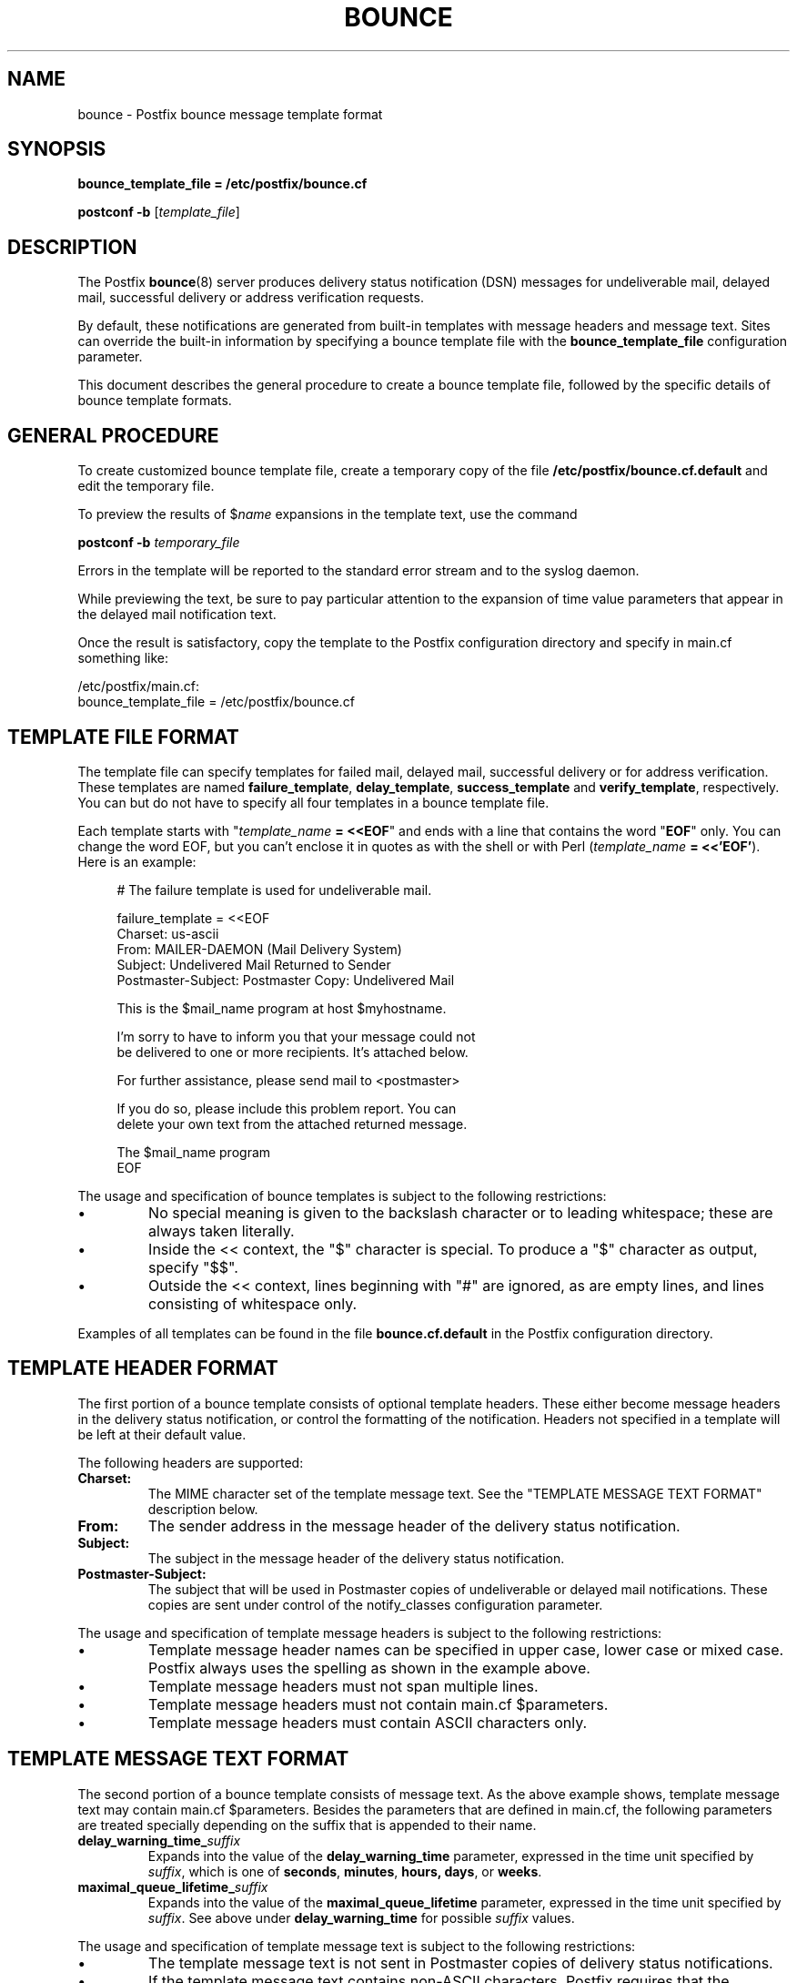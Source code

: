 .TH BOUNCE 5 
.ad
.fi
.SH NAME
bounce
\-
Postfix bounce message template format
.SH "SYNOPSIS"
.na
.nf
\fBbounce_template_file = /etc/postfix/bounce.cf\fR

\fBpostconf -b\fR [\fItemplate_file\fR]
.SH DESCRIPTION
.ad
.fi
The Postfix \fBbounce\fR(8) server produces delivery status
notification (DSN) messages for undeliverable mail, delayed
mail, successful delivery or address verification requests.

By default, these notifications are generated from built-in
templates with message headers and message text. Sites can
override the built-in information by specifying a bounce
template file with the \fBbounce_template_file\fR configuration
parameter.

This document describes the general procedure to create a
bounce template file, followed by the specific details of
bounce template formats.
.SH "GENERAL PROCEDURE"
.na
.nf
.ad
.fi
To create customized bounce template file, create a temporary
copy of the file \fB/etc/postfix/bounce.cf.default\fR and
edit the temporary file.

To preview the results of $\fIname\fR expansions in the
template text, use the command

.ti +4
\fBpostconf -b\fR \fItemporary_file\fR

Errors in the template will be reported to the standard
error stream and to the syslog daemon.

While previewing the text, be sure to pay particular attention
to the expansion of time value parameters that appear in
the delayed mail notification text.

Once the result is satisfactory, copy the template to the
Postfix configuration directory and specify in main.cf
something like:

/etc/postfix/main.cf:
.ti +4
    bounce_template_file = /etc/postfix/bounce.cf
.SH "TEMPLATE FILE FORMAT"
.na
.nf
.ad
.fi
The template file can specify templates for failed mail,
delayed mail, successful delivery or for address verification.
These templates are named \fBfailure_template\fR,
\fBdelay_template\fR, \fBsuccess_template\fR and
\fBverify_template\fR, respectively.  You can but do not
have to specify all four templates in a bounce template
file.

Each template starts with "\fItemplate_name\fB = <<EOF\fR"
and ends with a line that contains the word "\fBEOF\fR"
only. You can change the word EOF, but you can't enclose
it in quotes as with the shell or with Perl (\fItemplate_name\fB
= <<'EOF'\fR). Here is an example:

.in +4
.nf
.na
# The failure template is used for undeliverable mail.

failure_template = <<EOF
Charset: us-ascii
From: MAILER-DAEMON (Mail Delivery System)
Subject: Undelivered Mail Returned to Sender
Postmaster-Subject: Postmaster Copy: Undelivered Mail

This is the $mail_name program at host $myhostname.

I'm sorry to have to inform you that your message could not
be delivered to one or more recipients. It's attached below.

For further assistance, please send mail to <postmaster>

If you do so, please include this problem report. You can
delete your own text from the attached returned message.

.ti +12
                   The $mail_name program
EOF
.in -4
.ad
.fi
.PP
The usage and specification of bounce templates is
subject to the following restrictions:
.IP \(bu
No special meaning is given to the backslash character or
to leading whitespace; these are always taken literally.
.IP \(bu
Inside the << context, the "$" character is special. To
produce a "$" character as output, specify "$$".
.IP \(bu
Outside the << context, lines beginning with "#" are ignored,
as are empty lines, and lines consisting of whitespace only.
.PP
Examples of all templates can be found in the file
\fBbounce.cf.default\fR in the Postfix configuration
directory.
.SH "TEMPLATE HEADER FORMAT"
.na
.nf
.ad
.fi
The first portion of a bounce template consists of optional
template headers.  These either become message headers in
the delivery status notification, or control the formatting
of the notification. Headers not specified in a template
will be left at their default value.

The following headers are supported:
.IP \fBCharset:\fR
The MIME character set of the template message text.  See
the "TEMPLATE MESSAGE TEXT FORMAT" description below.
.IP \fBFrom:\fR
The sender address in the message header of the delivery
status notification.
.IP \fBSubject:\fR
The subject in the message header of the delivery status
notification.
.IP \fBPostmaster-Subject:\fR
The subject that will be used in Postmaster copies of
undeliverable or delayed mail notifications. These copies
are sent under control of the notify_classes configuration
parameter.
.PP
The usage and specification of template message headers is
subject to the following restrictions:
.IP \(bu
Template message header names can be specified in upper
case, lower case or mixed case. Postfix always uses the
spelling as shown in the example above.
.IP \(bu
Template message headers must not span multiple lines.
.IP \(bu
Template message headers must not contain main.cf $parameters.
.IP \(bu
Template message headers must contain ASCII characters only.
.SH "TEMPLATE MESSAGE TEXT FORMAT"
.na
.nf
.ad
.fi
The second portion of a bounce template consists of message
text. As the above example shows, template message text may
contain main.cf $parameters. Besides the parameters that are
defined in main.cf, the following parameters are treated
specially depending on the suffix that is appended to their
name.
.IP \fBdelay_warning_time_\fIsuffix\fR
Expands into the value of the \fBdelay_warning_time\fR
parameter, expressed in the time unit specified by
\fIsuffix\fR, which is one of \fBseconds\fR, \fBminutes\fR,
\fBhours\fB, \fBdays\fR, or \fBweeks\fR.
.IP \fBmaximal_queue_lifetime_\fIsuffix\fR
Expands into the value of the \fBmaximal_queue_lifetime\fR
parameter, expressed in the time unit specified by
\fIsuffix\fR.  See above under \fBdelay_warning_time\fR for
possible \fIsuffix\fR values.
.PP
The usage and specification of template message text is
subject to the following restrictions:
.IP \(bu
The template message text is not sent in Postmaster copies
of delivery status notifications.
.IP \(bu
If the template message text contains non-ASCII characters,
Postfix requires that the \fBCharset:\fR template header
is updated.  Specify an appropriate superset of US-ASCII.
A superset is needed because Postfix appends ASCII text
after the message template when it sends a delivery status
notification.
.SH "SEE ALSO"
.na
.nf
bounce(8), Postfix delivery status notifications
postconf(5), configuration parameters
.SH "LICENSE"
.na
.nf
.ad
.fi
The Secure Mailer license must be distributed with this software.
.SH "HISTORY"
.na
.nf
.ad
.fi
The Postfix bounce template format was originally developed by
Nicolas Riendeau.
.SH "AUTHOR(S)"
.na
.nf
Wietse Venema
IBM T.J. Watson Research
P.O. Box 704
Yorktown Heights, NY 10598, USA
